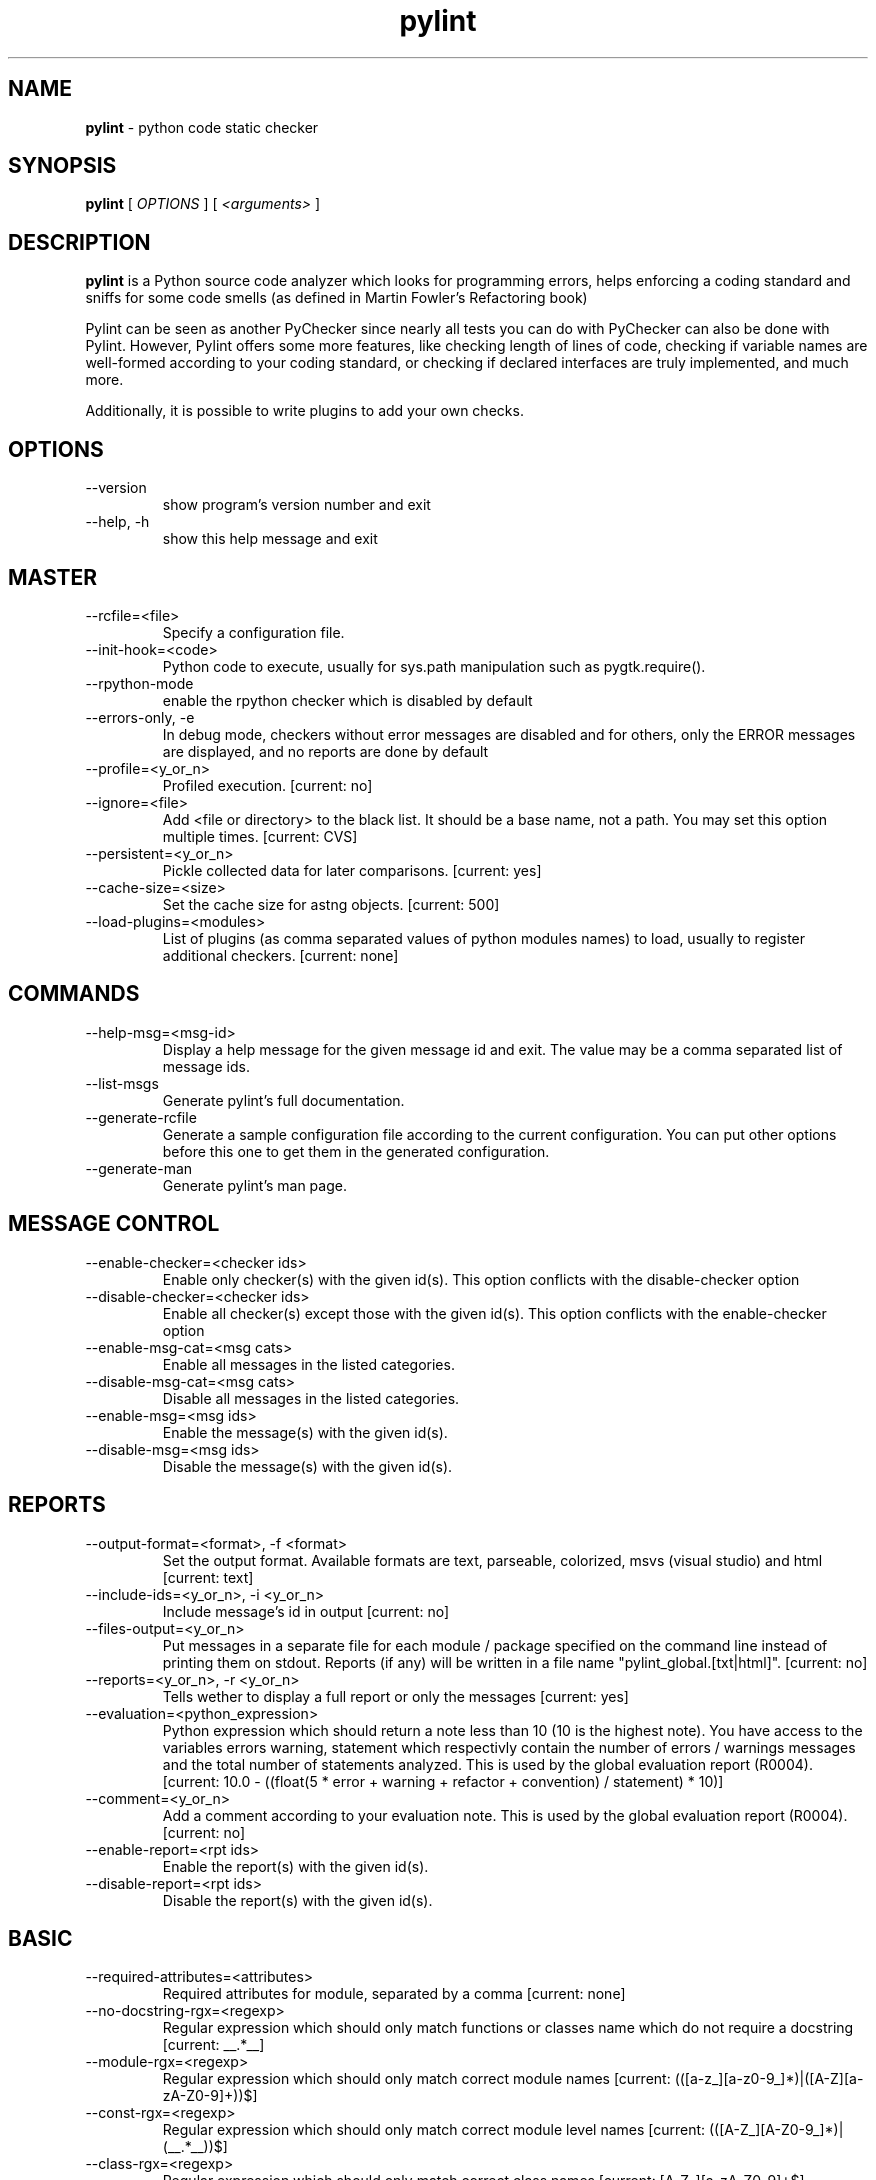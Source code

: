 .TH pylint 1 "2008-2-7" pylint
.SH NAME
.B pylint 
\- python code static checker

.SH SYNOPSIS
.B  pylint
[
.I OPTIONS
] [
.I <arguments>
]

.SH DESCRIPTION
.B pylint 
is a Python source code analyzer which looks for programming
errors, helps enforcing a coding standard and sniffs for some code
smells (as defined in Martin Fowler's Refactoring book)

Pylint can be seen as another PyChecker since nearly all tests you
can do with PyChecker can also be done with Pylint. However, Pylint
offers some more features, like checking length of lines of code,
checking if variable names are well-formed according to your coding
standard, or checking if declared interfaces are truly implemented,
and much more.

Additionally, it is possible to write plugins to add your own checks.

.SH OPTIONS
.IP "--version"
show program's version number and exit
.IP "--help, -h"
show this help message and exit

.SH MASTER
.IP "--rcfile=<file>"
Specify a configuration file.
.IP "--init-hook=<code>"
Python code to execute, usually for sys.path manipulation such as pygtk.require().
.IP "--rpython-mode"
enable the rpython checker which is disabled by default
.IP "--errors-only, -e"
In debug mode, checkers without error messages are disabled and for others, only the ERROR messages are displayed, and no reports are done by default
.IP "--profile=<y_or_n>"
Profiled execution. [current: no]
.IP "--ignore=<file>"
Add <file or directory> to the black list. It should be a base name, not a path. You may set this option multiple times. [current: CVS]
.IP "--persistent=<y_or_n>"
Pickle collected data for later comparisons. [current: yes]
.IP "--cache-size=<size>"
Set the cache size for astng objects. [current: 500]
.IP "--load-plugins=<modules>"
List of plugins (as comma separated values of python modules names) to load, usually to register additional checkers. [current: none]

.SH COMMANDS
.IP "--help-msg=<msg-id>"
Display a help message for the given message id and exit. The value may be a comma separated list of message ids.
.IP "--list-msgs"
Generate pylint's full documentation.
.IP "--generate-rcfile"
Generate a sample configuration file according to the current configuration. You can put other options before this one to get them in the generated configuration.
.IP "--generate-man"
Generate pylint's man page.

.SH MESSAGE CONTROL
.IP "--enable-checker=<checker ids>"
Enable only checker(s) with the given id(s). This option conflicts with the disable-checker option
.IP "--disable-checker=<checker ids>"
Enable all checker(s) except those with the given id(s). This option conflicts with the enable-checker option
.IP "--enable-msg-cat=<msg cats>"
Enable all messages in the listed categories.
.IP "--disable-msg-cat=<msg cats>"
Disable all messages in the listed categories.
.IP "--enable-msg=<msg ids>"
Enable the message(s) with the given id(s).
.IP "--disable-msg=<msg ids>"
Disable the message(s) with the given id(s).

.SH REPORTS
.IP "--output-format=<format>, -f <format>"
Set the output format. Available formats are text, parseable, colorized, msvs (visual studio) and html [current: text]
.IP "--include-ids=<y_or_n>, -i <y_or_n>"
Include message's id in output [current: no]
.IP "--files-output=<y_or_n>"
Put messages in a separate file for each module / package specified on the command line instead of printing them on stdout. Reports (if any) will be written in a file name "pylint_global.[txt|html]". [current: no]
.IP "--reports=<y_or_n>, -r <y_or_n>"
Tells wether to display a full report or only the messages [current: yes]
.IP "--evaluation=<python_expression>"
Python expression which should return a note less than 10 (10 is the highest note). You have access to the variables errors warning, statement which respectivly contain the number of errors / warnings messages and the total number of statements analyzed. This is used by the  global evaluation report (R0004). [current:  10.0 - ((float(5 * error + warning + refactor + convention) / statement) * 10)]
.IP "--comment=<y_or_n>"
Add a comment according to your evaluation note. This is used by the global evaluation report (R0004). [current: no]
.IP "--enable-report=<rpt ids>"
Enable the report(s) with the given id(s).
.IP "--disable-report=<rpt ids>"
Disable the report(s) with the given id(s).

.SH BASIC
.IP "--required-attributes=<attributes>"
Required attributes for module, separated by a comma [current: none]
.IP "--no-docstring-rgx=<regexp>"
Regular expression which should only match functions or classes name which do not require a docstring [current: __.*__]
.IP "--module-rgx=<regexp>"
Regular expression which should only match correct module names [current: (([a-z_][a-z0-9_]*)|([A-Z][a-zA-Z0-9]+))$]
.IP "--const-rgx=<regexp>"
Regular expression which should only match correct module level names [current: (([A-Z_][A-Z0-9_]*)|(__.*__))$]
.IP "--class-rgx=<regexp>"
Regular expression which should only match correct class names [current:  [A-Z_][a-zA-Z0-9]+$]
.IP "--function-rgx=<regexp>"
Regular expression which should only match correct function names [current:  [a-z_][a-z0-9_]{2,30}$]
.IP "--method-rgx=<regexp>"
Regular expression which should only match correct method names [current: [a-z_][a-z0-9_]{2,30}$]
.IP "--attr-rgx=<regexp>"
Regular expression which should only match correct instance attribute names [current: [a-z_][a-z0-9_]{2,30}$]
.IP "--argument-rgx=<regexp>"
Regular expression which should only match correct argument names [current: [a-z_][a-z0-9_]{2,30}]
.IP "--variable-rgx=<regexp>"
Regular expression which should only match correct variable names [current: [a-z_][a-z0-9_]{2,30}$]
.IP "--inlinevar-rgx=<regexp>"
Regular expression which should only match correct list comprehension / generator expression variable names [current: [A-Za-z_][A-Za-z0-9_]*$]
.IP "--good-names=<names>"
Good variable names which should always be accepted, separated by a comma [current: i,j,k,ex,Run,_]
.IP "--bad-names=<names>"
Bad variable names which should always be refused, separated by a comma [current: foo,bar,baz,toto,tutu,tata ]
.IP "--bad-functions=<builtin function names>"
List of builtins function names that should not be used, separated by a comma [current: map,filter,apply,input]

.SH CLASSES
.IP "--ignore-iface-methods=<method names>"
List of interface methods to ignore, separated by a comma. This is used for instance to not check methods defines in Zope's Interface base class. [current: isIm plementedBy,deferred,extends,names,namesAndDescription     s,queryDescriptionFor,getBases,getDescriptionFor,getDo  c,getName,getTaggedValue,getTaggedValueTags,isEqualOrE xtendedBy,setTaggedValue,isImplementedByInstancesOf,ad aptWith,is_implemented_by]
.IP "--defining-attr-methods=<method names>"
List of method names used to declare (i.e. assign) instance attributes. [current: __init__,__new__,setUp]

.SH DESIGN
.IP "--max-args=<int>"
Maximum number of arguments for function / method [current: 5]
.IP "--max-locals=<int>"
Maximum number of locals for function / method body [current: 15]
.IP "--max-returns=<int>"
Maximum number of return / yield for function / method body [current: 6]
.IP "--max-branchs=<int>"
Maximum number of branch for function / method body [current: 12]
.IP "--max-statements=<int>"
Maximum number of statements in function / method body [current: 50]
.IP "--max-parents=<num>"
Maximum number of parents for a class (see R0901). [current: 7]
.IP "--max-attributes=<num>"
Maximum number of attributes for a class (see R0902). [current: 7]
.IP "--min-public-methods=<num>"
Minimum number of public methods for a class (see R0903). [current: 2]
.IP "--max-public-methods=<num>"
Maximum number of public methods for a class (see R0904). [current: 20]

.SH FORMAT
.IP "--max-line-length=<int>"
Maximum number of characters on a single line. [current: 80]
.IP "--max-module-lines=<int>"
Maximum number of lines in a module [current: 1000]
.IP "--indent-string=<string>"
String used as indentation unit. This is usually "    " (4 spaces) or "\t" (1 tab). 
 [current: "    "]

.SH IMPORTS
.IP "--deprecated-modules=<modules>"
Deprecated modules which should not be used, separated by a comma [current: regsub,string,TERMIOS,Bastion,rexec]
.IP "--import-graph=<file.dot>"
Create a graph of every (i.e. internal and external) dependencies in the given file (report R0402 must not be disabled) [current: none]
.IP "--ext-import-graph=<file.dot>"
Create a graph of external dependencies in the given file (report R0402 must not be disabled) [current: none]
.IP "--int-import-graph=<file.dot>"
Create a graph of internal dependencies in the given file (report R0402 must not be disabled) [current: none]

.SH MISCELLANEOUS
.IP "--notes=<comma separated values>"
List of note tags to take in consideration, separated by a comma. [current: FIXME,TODO,XXX]

.SH SIMILARITIES
.IP "--min-similarity-lines=<int>"
Minimum lines number of a similarity. [current: 4]
.IP "--ignore-comments=<y or n>"
Ignore comments when computing similarities. [current: yes]
.IP "--ignore-docstrings=<y or n>"
Ignore docstrings when computing similarities. [current: yes]

.SH TYPECHECK
.IP "--ignore-mixin-members=<y_or_n>"
Tells wether missing members accessed in mixin class should be ignored. A mixin class is detected if its name ends with "mixin" (case insensitive). [current: yes]
.IP "--ignored-classes=<names>"
List of class names for which member attributes should not be checked (useful for classes with attributes dynamicaly set). [current: SQLObject]
.IP "--zope=<y_or_n>"
When zope mode is activated, consider the acquired-members option to ignore access to some undefined attributes. [current: no]
.IP "--generated-members=<members>"
List of members which are usually get through zope's acquisition mecanism and so shouldn't trigger E0201 when accessed (need zope=yes to be considered). [current: REQUEST,acl_users,aq_parent]

.SH VARIABLES
.IP "--init-import=<y_or_n>"
Tells wether we should check for unused import in __init__ files. [current: no]
.IP "--dummy-variables-rgx=<regexp>"
A regular expression matching names used                  for dummy variables (i.e. not used). [current: _|dummy]
.IP "--additional-builtins=<comma separated list>"
List of additional names supposed to be defined in builtins. Remember that you should avoid to define new builtins when possible. [current: none]

.SH ENVIRONMENT VARIABLES

The following environment variables are used :                                 
    * PYLINTHOME                                                               
    path to the directory where data of persistent run will be stored. If not
found, it defaults to ~/.pylint.d/ or .pylint.d (in the current working
directory) . The current PYLINTHOME is /home/syt/.pylint.d.        
    * PYLINTRC                                                                 
    path to the configuration file. If not found, it will use the first        
existant file in ~/.pylintrc, /etc/pylintrc. The current PYLINTRC is
None.                                                                 

.SH OUTPUT

Using the default text output, the message format is :                         
        MESSAGE_TYPE: LINE_NUM:[OBJECT:] MESSAGE                               
There are 5 kind of message types :                                            
    * (C) convention, for programming standard violation                       
    * (R) refactor, for bad code smell                                         
    * (W) warning, for python specific problems                                
    * (E) error, for probable bugs in the code                            
    * (F) fatal, if an error occured which prevented pylint from doing further processing.     
        
.SH SEE ALSO
/usr/share/doc/pythonX.Y-pylint/

.SH COPYRIGHT 
Copyright (c) 2003-2008 Sylvain Thenault (thenault@gmail.com).
Copyright (c) 2003-2008 LOGILAB S.A. (Paris, FRANCE).
http://www.logilab.fr/ -- mailto:contact@logilab.fr

This program is free software; you can redistribute it and/or modify 
it under the terms of the GNU General Public License as published 
by the Free Software Foundation; either version 2 of the License, 
or (at your option) any later version.

This program is distributed in the hope that it will be useful, 
but WITHOUT ANY WARRANTY; without even the implied warranty of 
MERCHANTABILITY or FITNESS FOR A PARTICULAR PURPOSE. See the 
GNU General Public License for more details.

You should have received a copy of the GNU General Public License 
along with this program; if not, write to the Free Software 
Foundation, Inc., 59 Temple Place, Suite 330, Boston, 
MA 02111-1307 USA.
.SH BUGS 
Please report bugs on the project's mailing list:
mailto://python-projects@logilab.org

.SH AUTHOR
Sylvain Thenault <sylvain.thenault@logilab.fr>

